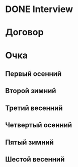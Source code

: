 * DONE Interview
DEADLINE: <2017-07-20 Thu 09:00>
* Договор
* Очка
** Первый осенний
** Второй зимний
** Третий весенний
** Четвертый осенний
** Пятый зимний
** Шестой весенний

